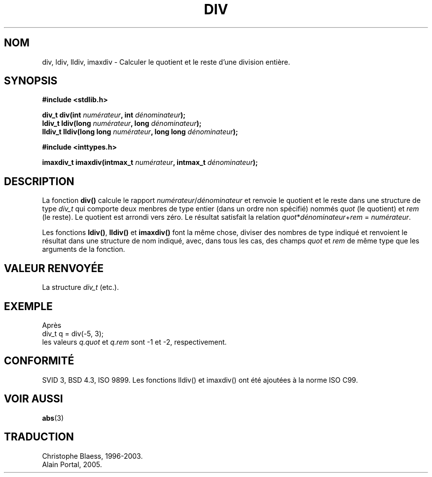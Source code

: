 .\" Copyright 1993 David Metcalfe (david@prism.demon.co.uk)
.\"
.\" Permission is granted to make and distribute verbatim copies of this
.\" manual provided the copyright notice and this permission notice are
.\" preserved on all copies.
.\"
.\" Permission is granted to copy and distribute modified versions of this
.\" manual under the conditions for verbatim copying, provided that the
.\" entire resulting derived work is distributed under the terms of a
.\" permission notice identical to this one
.\"
.\" Since the Linux kernel and libraries are constantly changing, this
.\" manual page may be incorrect or out-of-date.  The author(s) assume no
.\" responsibility for errors or omissions, or for damages resulting from
.\" the use of the information contained herein.  The author(s) may not
.\" have taken the same level of care in the production of this manual,
.\" which is licensed free of charge, as they might when working
.\" professionally.
.\"
.\" Formatted or processed versions of this manual, if unaccompanied by
.\" the source, must acknowledge the copyright and authors of this work.
.\"
.\" References consulted:
.\"     Linux libc source code
.\"     Lewine's _POSIX Programmer's Guide_ (O'Reilly & Associates, 1991)
.\"     386BSD man pages
.\" Modified 1993-03-29, David Metcalfe
.\" Modified 1993-07-24, Rik Faith (faith@cs.unc.edu)
.\" Modified 2002-08-10, 2003-11-01 Walter Harms, aeb
.\"
.\" Traduction 23/10/1996 par Christophe Blaess (ccb@club-internet.fr)
.\" Màj 21/07/2003 LDP-1.56
.\" Màj 04/07/2005 LDP-1.61
.\"
.TH DIV 3 "1er novembre 2003" LDP "Manuel du programmeur Linux"
.SH NOM
div, ldiv, lldiv, imaxdiv \- Calculer le quotient et le reste d'une division entière.
.SH SYNOPSIS
.nf
.B #include <stdlib.h>
.sp
.BI "div_t div(int " numérateur ", int " dénominateur );
.br
.BI "ldiv_t ldiv(long " numérateur ", long " dénominateur );
.br
.BI "lldiv_t lldiv(long long " numérateur ", long long " dénominateur );
.sp
.B #include <inttypes.h>
.sp
.BI "imaxdiv_t imaxdiv(intmax_t " numérateur ", intmax_t " dénominateur );
.fi
.SH DESCRIPTION
La fonction \fBdiv()\fP calcule le rapport \fInumérateur\fP/\fIdénominateur\fP
et renvoie le quotient et le reste dans une structure de type \fIdiv_t\fP qui
comporte deux menbres de type entier (dans un ordre non spécifié) nommés
\fIquot\fP (le quotient) et \fIrem\fP (le reste).
Le quotient est arrondi vers zéro.
Le résultat satisfait la relation \fIquot\fP*\fIdénominateur\fP+\fIrem\fP = \fInumérateur\fP.
.LP
Les fonctions \fBldiv()\fP, \fBlldiv()\fP et \fBimaxdiv()\fP font la même
chose, diviser des nombres de type indiqué et renvoient le résultat dans une
structure de nom indiqué, avec, dans tous les cas, des champs \fIquot\fP et
\fIrem\fP de même type que les arguments de la fonction.

.SH "VALEUR RENVOYÉE"
La structure \fIdiv_t\fP (etc.).
.SH EXEMPLE
Après
.nf
        div_t q = div(-5, 3);
.fi
les valeurs \fIq.quot\fP et \fIq.rem\fP sont \-1 et \-2, respectivement.
.SH "CONFORMITÉ"
SVID 3, BSD 4.3, ISO 9899.
Les fonctions lldiv() et imaxdiv() ont été ajoutées à la norme ISO C99.
.SH "VOIR AUSSI"
.BR abs (3)
.SH TRADUCTION
Christophe Blaess, 1996-2003.
.br
Alain Portal, 2005.

